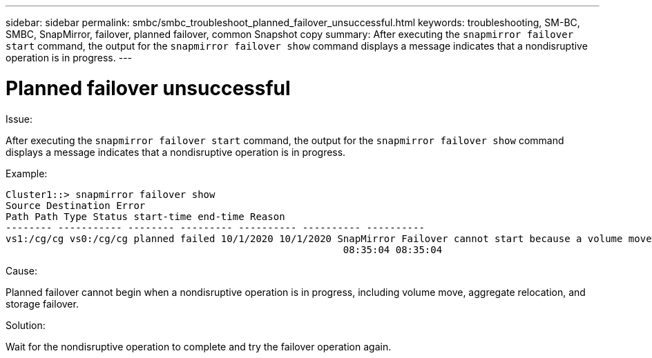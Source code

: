 ---
sidebar: sidebar
permalink: smbc/smbc_troubleshoot_planned_failover_unsuccessful.html
keywords: troubleshooting, SM-BC, SMBC, SnapMirror, failover, planned failover, common Snapshot copy
summary: After executing the `snapmirror failover start` command, the output for the `snapmirror failover show` command displays a message indicates that a nondisruptive operation is in progress.
---

= Planned failover unsuccessful
:hardbreaks:
:nofooter:
:icons: font
:linkattrs:
:imagesdir: ../media/

[.lead]

.Issue:

After executing the `snapmirror failover start` command, the output for the `snapmirror failover show` command displays a message indicates that a nondisruptive operation is in progress.

.Example:

....
Cluster1::> snapmirror failover show
Source Destination Error
Path Path Type Status start-time end-time Reason
-------- ----------- -------- --------- ---------- ---------- ----------
vs1:/cg/cg vs0:/cg/cg planned failed 10/1/2020 10/1/2020 SnapMirror Failover cannot start because a volume move is running. Retry the command once volume move has finished.
                                                          08:35:04 08:35:04
....

.Cause:

Planned failover cannot begin when a nondisruptive operation is in progress, including volume move, aggregate relocation, and storage failover.

.Solution:

Wait for the nondisruptive operation to complete and try the failover operation again.
